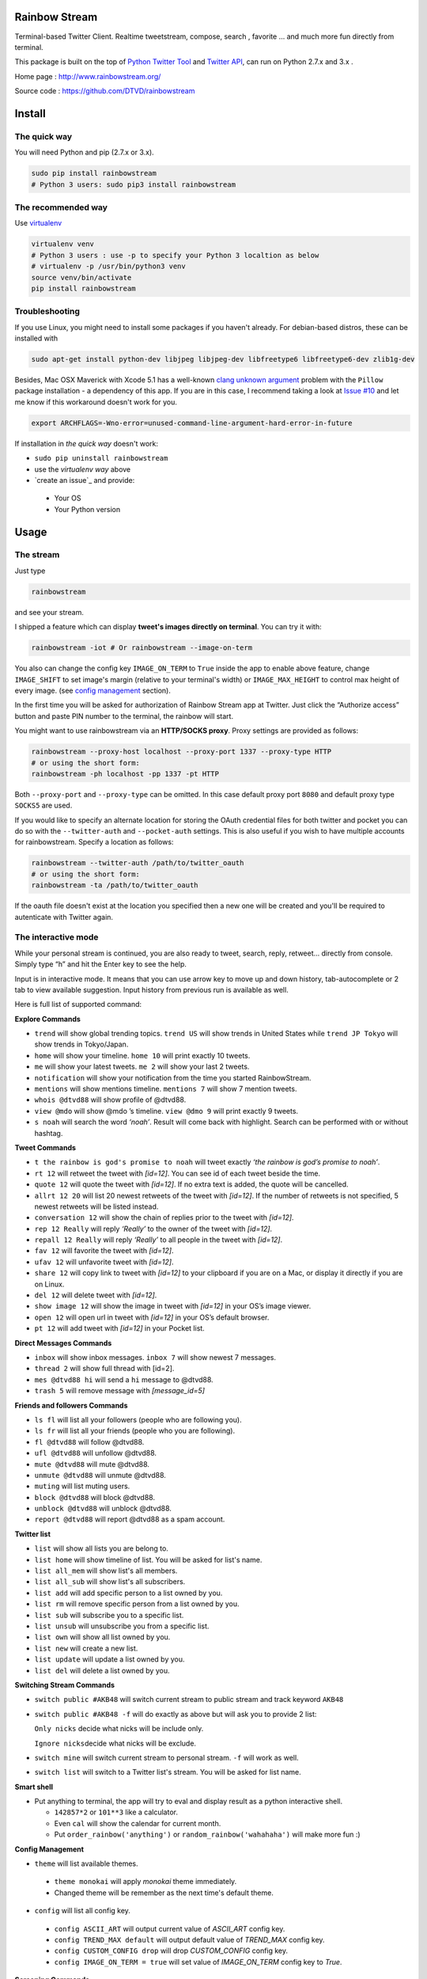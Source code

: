 Rainbow Stream
--------------

.. image:: http://img.shields.io/pypi/l/rainbowstream.svg?style=flat-square
   :target: https://github.com/DTVD/rainbowstream/blob/master/LICENSE.txt

.. image:: http://img.shields.io/pypi/v/rainbowstream.svg?style=flat-square
   :target: https://pypi.python.org/pypi/rainbowstream

Terminal-based Twitter Client. Realtime tweetstream, compose, search ,
favorite … and much more fun directly from terminal.

This package is built on the top of `Python Twitter Tool`_ and `Twitter API`_,
can run on Python 2.7.x and 3.x .

Home page : http://www.rainbowstream.org/

Source code : https://github.com/DTVD/rainbowstream

Install
-------

The quick way
^^^^^^^^^^^^^

You will need Python and pip (2.7.x or 3.x).

.. code:: bash

    sudo pip install rainbowstream
    # Python 3 users: sudo pip3 install rainbowstream

The recommended way
^^^^^^^^^^^^^^^^^^^

Use `virtualenv`_

.. code:: bash

    virtualenv venv
    # Python 3 users : use -p to specify your Python 3 localtion as below
    # virtualenv -p /usr/bin/python3 venv
    source venv/bin/activate
    pip install rainbowstream

Troubleshooting
^^^^^^^^^^^^^^^

If you use Linux, you might need to install some packages if you haven't already.
For debian-based distros, these can be installed with

.. code:: bash

    sudo apt-get install python-dev libjpeg libjpeg-dev libfreetype6 libfreetype6-dev zlib1g-dev

Besides, Mac OSX Maverick with Xcode 5.1 has a well-known `clang unknown argument`_ problem with
the ``Pillow`` package installation - a dependency of this app.
If you are in this case, I recommend taking a look at `Issue #10`_ and let me know if this workaround doesn't work for you.

.. code:: bash

    export ARCHFLAGS=-Wno-error=unused-command-line-argument-hard-error-in-future

If installation in *the quick way* doesn't work:

-  ``sudo pip uninstall rainbowstream``
-  use the *virtualenv way* above
-  `create an issue`_ and provide:

  + Your OS
  + Your Python version

Usage
-----

The stream
^^^^^^^^^^

Just type

.. code:: bash

    rainbowstream

and see your stream.

I shipped a feature which can display **tweet's images directly on terminal**.
You can try it with:

.. code:: bash

    rainbowstream -iot # Or rainbowstream --image-on-term

You also can change the config key ``IMAGE_ON_TERM`` to ``True`` inside the app
to enable above feature,
change ``IMAGE_SHIFT`` to set image's margin (relative to your terminal's width)
or ``IMAGE_MAX_HEIGHT`` to control max height of every image.
(see `config management`_ section).

In the first time you will be asked for authorization of Rainbow Stream
app at Twitter. Just click the “Authorize access” button and paste PIN
number to the terminal, the rainbow will start.

You might want to use rainbowstream via an **HTTP/SOCKS proxy**. Proxy settings are
provided as follows:

.. code:: bash

    rainbowstream --proxy-host localhost --proxy-port 1337 --proxy-type HTTP
    # or using the short form:
    rainbowstream -ph localhost -pp 1337 -pt HTTP

Both ``--proxy-port`` and ``--proxy-type`` can be omitted. In this case default
proxy port ``8080`` and default proxy type ``SOCKS5`` are used.

If you would like to specify an alternate location for storing the OAuth credential files for both twitter and pocket you can do so with the ``--twitter-auth`` and ``--pocket-auth`` settings. This is also useful if you wish to have multiple accounts for rainbowstream. Specify a location as follows:

.. code:: bash

    rainbowstream --twitter-auth /path/to/twitter_oauth
    # or using the short form:
    rainbowstream -ta /path/to/twitter_oauth

If the oauth file doesn't exist at the location you specified then a new one will be created and you'll be required to autenticate with Twitter again.

The interactive mode
^^^^^^^^^^^^^^^^^^^^

While your personal stream is continued, you are also ready to tweet,
search, reply, retweet… directly from console. Simply type “h” and hit
the Enter key to see the help.

Input is in interactive mode. It means that you can use arrow key to
move up and down history, tab-autocomplete or 2 tab to view available
suggestion. Input history from previous run is available as well.

Here is full list of supported command:

**Explore Commands**

-  ``trend`` will show global trending topics. ``trend US`` will show trends in United States while ``trend JP Tokyo`` will show trends in Tokyo/Japan.

-  ``home`` will show your timeline. ``home 10`` will print exactly 10 tweets.

-  ``me`` will show your latest tweets. ``me 2`` will show your last 2 tweets.

-  ``notification`` will show your notification from the time you started RainbowStream.

-  ``mentions`` will show mentions timeline. ``mentions 7`` will show 7 mention tweets.

-  ``whois @dtvd88`` will show profile of @dtvd88.

-  ``view @mdo`` will show @mdo ’s timeline. ``view @dmo 9`` will print exactly 9 tweets.

-  ``s noah`` will search the word *‘noah’*. Result will come back with highlight. Search can be performed with or without hashtag.

**Tweet Commands**

-  ``t the rainbow is god's promise to noah`` will tweet exactly *‘the rainbow is god’s promise to noah’*.

-  ``rt 12`` will retweet the tweet with *[id=12]*. You can see id of each tweet beside the time.

-  ``quote 12`` will quote the tweet with *[id=12]*. If no extra text is added, the quote will be cancelled.

-  ``allrt 12 20`` will list 20 newest retweets of the tweet with *[id=12]*. If the number of retweets is not specified, 5 newest retweets will be listed instead.

-  ``conversation 12`` will show the chain of replies prior to the tweet with *[id=12]*.

-  ``rep 12 Really`` will reply *‘Really’* to the owner of the tweet with *[id=12]*.

-  ``repall 12 Really`` will reply *‘Really’* to all people in the tweet with *[id=12]*.

-  ``fav 12`` will favorite the tweet with *[id=12]*.

-  ``ufav 12`` will unfavorite tweet with *[id=12]*.

-  ``share 12`` will copy link to tweet with *[id=12]* to your clipboard if you are on a Mac, or display it directly if you are on Linux.

-  ``del 12`` will delete tweet with *[id=12]*.

-  ``show image 12`` will show the image in tweet with *[id=12]* in your OS’s image viewer.

-  ``open 12`` will open url in tweet with *[id=12]* in your OS’s default browser.

-  ``pt 12`` will add tweet with *[id=12]* in your Pocket list.

**Direct Messages Commands**

-  ``inbox`` will show inbox messages. ``inbox 7`` will show newest 7 messages.

-  ``thread 2`` will show full thread with [id=2].

-  ``mes @dtvd88 hi`` will send a ``hi`` message to @dtvd88.

-  ``trash 5`` will remove message with *[message\_id=5]*

**Friends and followers Commands**

-  ``ls fl`` will list all your followers (people who are following you).

-  ``ls fr`` will list all your friends (people who you are following).

-  ``fl @dtvd88`` will follow @dtvd88.

-  ``ufl @dtvd88`` will unfollow @dtvd88.

-  ``mute @dtvd88`` will mute @dtvd88.

-  ``unmute @dtvd88`` will unmute @dtvd88.

-  ``muting`` will list muting users.

-  ``block @dtvd88`` will block @dtvd88.

-  ``unblock @dtvd88`` will unblock @dtvd88.

-  ``report @dtvd88`` will report @dtvd88 as a spam account.

**Twitter list**

-  ``list`` will show all lists you are belong to.

-  ``list home`` will show timeline of list. You will be asked for list's name.

-  ``list all_mem`` will show list's all members.

-  ``list all_sub`` will show list's all subscribers.

-  ``list add`` will add specific person to a list owned by you.

-  ``list rm`` will remove specific person from a list owned by you.

-  ``list sub`` will subscribe you to a specific list.

-  ``list unsub`` will unsubscribe you from a specific list.

-  ``list own`` will show all list owned by you.

-  ``list new`` will create a new list.

-  ``list update`` will update a list owned by you.

-  ``list del`` will delete a list owned by you.

**Switching Stream Commands**

-  ``switch public #AKB48`` will switch current stream to public stream and track keyword ``AKB48``

-  ``switch public #AKB48 -f`` will do exactly as above but will ask you to provide 2 list:

   ``Only nicks`` decide what nicks will be include only.

   ``Ignore nicks``\ decide what nicks will be exclude.

-  ``switch mine`` will switch current stream to personal stream. ``-f`` will work as well.

-  ``switch list`` will switch to a Twitter list's stream. You will be asked for list name.

**Smart shell**

- Put anything to terminal, the app will try to eval and display result as a python interactive shell.

  + ``142857*2`` or ``101**3`` like a calculator.
  + Even ``cal`` will show the calendar for current month.
  + Put ``order_rainbow('anything')`` or ``random_rainbow('wahahaha')`` will make more fun :)

**Config Management**

-  ``theme`` will list available themes.

  + ``theme monokai`` will apply *monokai* theme immediately.
  + Changed theme will be remember as the next time's default theme.

-  ``config`` will list all config key.

  + ``config ASCII_ART`` will output current value of *ASCII_ART* config key.
  + ``config TREND_MAX default`` will output default value of *TREND_MAX* config key.
  + ``config CUSTOM_CONFIG drop`` will drop *CUSTOM_CONFIG* config key.
  + ``config IMAGE_ON_TERM = true`` will set value of *IMAGE_ON_TERM* config key to *True*.

**Screening Commands**

-  ``h`` will show the help.

-  ``p`` will pause the stream.

-  ``r`` will unpause the stream.

-  ``c`` will clear the screen.

-  ``v`` will show version info.

-  ``q`` will quit.

Theme customization
^^^^^^^^^^^^^^^^^^^

Rainbow Stream is shipped with some default themes.
You can either change theme by ``theme`` command or create your favorite one.

Theme’s screenshot:

- Monokai

.. figure:: https://raw.githubusercontent.com/DTVD/rainbowstream/master/screenshot/themes/Monokai.png
   :alt: monokai

- Solarized

.. figure:: https://raw.githubusercontent.com/DTVD/rainbowstream/master/screenshot/themes/Solarized.png
   :alt: solarized

- Tomorrow Night

.. figure:: https://raw.githubusercontent.com/DTVD/rainbowstream/master/screenshot/themes/TomorrowNight.png
   :alt: tomorrownight

- Larapaste

.. figure:: https://raw.githubusercontent.com/DTVD/rainbowstream/master/screenshot/themes/larapaste.png
   :alt: larapaste

For detaile information, see `theme usage and customization`_.

Config explanation
^^^^^^^^^^^^^^^^^^

Rainbow Stream has a custom config file located at ``~/.rainbow_config.json`` which will be loaded **after** its `default config`_. You are free to change anything on your custom config, but if you messed up with JSON format, the app would still works fine. Simply overwrite your custom config withe the `default config`_ to solve format problems.

You also can view or set a new value of every config key by ``config`` command (See **Interactive mode** section above).

-  ``HEARTBEAT_TIMEOUT``: after this timeout (count by minutes), the stream will automatically hangup.

-  ``IMAGE_ON_TERM``: display tweet's image directly on terminal.

-  ``IMAGE_RESIZE_TO_FIT``: display tweet's image fit inside terminal view (width and height).

-  ``THEME``: current theme.

-  ``ASCII_ART``: diplay your twitter name by ascii art at stream begin or not.

-  ``HIDE_PROMPT``: hide prompt after receiving a tweet or not.

-  ``PREFIX``: display formated string of prompt.

    + ``#me``: Your username with '@', only available in personal stream.
    + ``#place``: List name, only available in list stream.
    + ``#owner``: Owner of list name, only available in list stream.
    + ``#keyword``: Keyword, only available on public stream.

-  ``SEARCH_TYPE``: search type in 'search' command ('mixed','recent','popular').

-  ``SEARCH_MAX_RECORD``: max tweets can display on 'search' command.

-  ``HOME_TWEET_NUM``: default tweets to display on 'home' command.

-  ``RETWEETS_SHOW_NUM``: default tweets to display on 'allrt' command.

-  ``CONVERSATION_MAX``: max tweet in a 'conversation' thread.

-  ``QUOTE_FORMAT``: format when quote a tweet

    + ``#comment``: Your own comment about the tweet
    + ``#owner``: owner's username *without* '@'
    + ``#tweet``: original tweet
    + ``#tid``: the tweet id on Twitter

-  ``THREAD_META_LEFT``: format for meta information of messages from partner which is display in the left of screen.

-  ``THREAD_META_RIGHT``: format for meta information of messages from you which is display in the right of screen.

-  ``THREAD_MIN_WIDTH``: minimum width of a message frame.

-  ``NOTIFY_FORMAT``: format of a notification.

-  ``MESSAGES_DISPLAY``: default messages to display on 'inbox' or 'sent' command.

-  ``TREND_MAX``: default trends to display on 'trend' command.

-  ``LIST_MAX``: default tweets to display on 'list home' command.

-  ``ONLY_LIST``: filter list on 'switch' command. Eg: ["@fat","mdo"]

-  ``IGNORE_LIST``: ignore list on 'switch' command. Eg: ["@fat"]

-  ``HISTORY_FILENAME``: name of file which stores input history.

-  ``IMAGE_SHIFT``: left and right margin of image in '-iot'/'--image-on-term' mode.

-  ``IMAGE_MAX_HEIGHT``: max height of image in '-iot'/'--image-on-term' mode.

-  ``STREAM_DELAY``: seconds to wait before displaying another tweet, will drop all tweets while waiting. This value can be used to slow down the stream.

-  ``USER_DOMAIN``: user URL of Twitter Streaming API.

-  ``PUBLIC_DOMAIN``: public URL of Twitter Streaming API.

-  ``SITE_DOMAIN``: site URL of Twitter Streaming API.

-  ``FORMAT``: display format for tweet and message.

  + ``CLOCK_FORMAT``: time format, see `Python's strftime format`_.
  + ``DISPLAY``: decide how tweet will be printed.

    + ``#name``: Twitter's name
    + ``#nick``: Twitter's screen name
    + ``#clock``: Datetime
    + ``#rt_count``: retweets count
    + ``#fa_count``: favorites count
    + ``#id``: ID
    + ``#fav``: favorited symbol
    + ``#fav``: favorited symbol
    + ``#tweet``: Tweet's content
    + ``#sender_name``: Message's sender name
    + ``#sender_nick``: Message's sender screen name
    + ``#to``: '>>>' symbol
    + ``#recipient_name``: Message's recipient name
    + ``#recipient_nick``: Message's recipient screen name

- ``POCKET_SUPPORT`` : enable Pocket support.

In every format, you can use unicode characters like ``\u2665``.
Mac users also can use emoji characters as well (Ex: ``::zap::``).
See `Emoji cheatsheet`_ for details.

Development
-----------

If you want to build a runnable version yourself, follow these simple
steps

-  `Create your own Twitter Application`_
-  Get your Twitter application’s API key and secret
-  Fork github's repo and clone in your system.
-  Create a file ``consumer.py`` in `rainbowstream`_ folder with
   following content

   .. code:: python

       # Consumer information
       CONSUMER_KEY = 'APIKey' # Your Twitter application's API key
       CONSUMER_SECRET = 'APISecret' # Your Twitter application's API secret
       PCKT_CONSUMER_KEY = 'PocketAPIKey' # Your Pocket application's API key

-  Use pip to install in local

   .. code:: bash

       # cd to directory which contains setup.py (cloned directory)
       virtualenv venv # Python3 users: use -p to specify python3
       source venv/bin/activate
       pip install -e .
       which rainbowstream # /this-directory/venv/bin/rainbowstream
       # Remove ~/.rainbow_oauth if exists
       rainbowstream # local version of rainbowstream

.. _Python Twitter Tool: http://mike.verdone.ca/twitter/
.. _Twitter API: https://dev.twitter.com/docs/api/1.1
.. _Create your own Twitter Application: https://apps.twitter.com/app/new
.. _Create your own Pocket Application: https://getpocket.com/developer/apps/new
.. _rainbowstream: https://github.com/DTVD/rainbowstream/tree/master/rainbowstream
.. _Python Twitter Tool: http://mike.verdone.ca/twitter/
.. _Twitter API: https://dev.twitter.com/docs/api/1.1
.. _theme usage and customization: https://github.com/DTVD/rainbowstream/blob/master/theme.md
.. _virtualenv: http://docs.python-guide.org/en/latest/dev/virtualenvs/
.. _config management: http://rainbowstream.readthedocs.org/en/latest/#config-explanation
.. _Python's strftime format: https://docs.python.org/2/library/time.html#time.strftime
.. _clang unknown argument: http://kaspermunck.github.io/2014/03/fixing-clang-error/
.. _Issue #10: https://github.com/DTVD/rainbowstream/issues/10
.. _default config: https://github.com/DTVD/rainbowstream/blob/master/rainbowstream/colorset/config
.. _Emoji cheatsheet: http://www.emoji-cheat-sheet.com/
